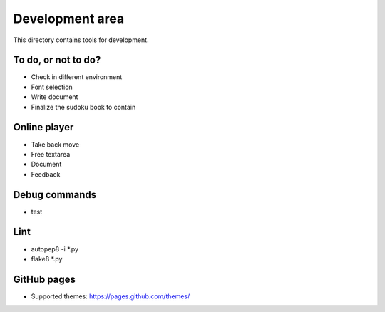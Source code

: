 Development area
=======================

This directory contains tools for development.

To do, or not to do?
-----------------

- Check in different environment
- Font selection
- Write document
- Finalize the sudoku book to contain

Online player
-----------------
- Take back move
- Free textarea
- Document
- Feedback

Debug commands
-----------------

- test

Lint
---------------

- autopep8 -i *.py
- flake8 *.py

GitHub pages
---------------

- Supported themes: https://pages.github.com/themes/
